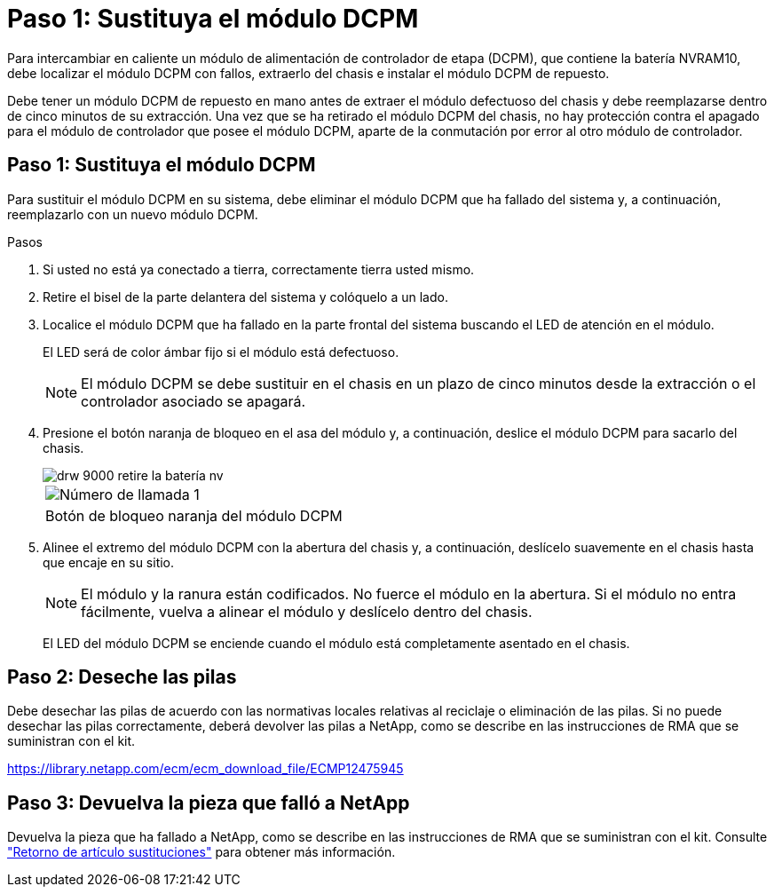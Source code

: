 = Paso 1: Sustituya el módulo DCPM
:allow-uri-read: 


Para intercambiar en caliente un módulo de alimentación de controlador de etapa (DCPM), que contiene la batería NVRAM10, debe localizar el módulo DCPM con fallos, extraerlo del chasis e instalar el módulo DCPM de repuesto.

Debe tener un módulo DCPM de repuesto en mano antes de extraer el módulo defectuoso del chasis y debe reemplazarse dentro de cinco minutos de su extracción. Una vez que se ha retirado el módulo DCPM del chasis, no hay protección contra el apagado para el módulo de controlador que posee el módulo DCPM, aparte de la conmutación por error al otro módulo de controlador.



== Paso 1: Sustituya el módulo DCPM

Para sustituir el módulo DCPM en su sistema, debe eliminar el módulo DCPM que ha fallado del sistema y, a continuación, reemplazarlo con un nuevo módulo DCPM.

.Pasos
. Si usted no está ya conectado a tierra, correctamente tierra usted mismo.
. Retire el bisel de la parte delantera del sistema y colóquelo a un lado.
. Localice el módulo DCPM que ha fallado en la parte frontal del sistema buscando el LED de atención en el módulo.
+
El LED será de color ámbar fijo si el módulo está defectuoso.

+

NOTE: El módulo DCPM se debe sustituir en el chasis en un plazo de cinco minutos desde la extracción o el controlador asociado se apagará.

. Presione el botón naranja de bloqueo en el asa del módulo y, a continuación, deslice el módulo DCPM para sacarlo del chasis.
+
image::../media/drw_9000_remove_nv_battery.png[drw 9000 retire la batería nv]

+
|===


 a| 
image:../media/legend_icon_01.png["Número de llamada 1"]
 a| 
Botón de bloqueo naranja del módulo DCPM

|===
. Alinee el extremo del módulo DCPM con la abertura del chasis y, a continuación, deslícelo suavemente en el chasis hasta que encaje en su sitio.
+

NOTE: El módulo y la ranura están codificados. No fuerce el módulo en la abertura. Si el módulo no entra fácilmente, vuelva a alinear el módulo y deslícelo dentro del chasis.

+
El LED del módulo DCPM se enciende cuando el módulo está completamente asentado en el chasis.





== Paso 2: Deseche las pilas

Debe desechar las pilas de acuerdo con las normativas locales relativas al reciclaje o eliminación de las pilas. Si no puede desechar las pilas correctamente, deberá devolver las pilas a NetApp, como se describe en las instrucciones de RMA que se suministran con el kit.

https://library.netapp.com/ecm/ecm_download_file/ECMP12475945[]



== Paso 3: Devuelva la pieza que falló a NetApp

Devuelva la pieza que ha fallado a NetApp, como se describe en las instrucciones de RMA que se suministran con el kit. Consulte https://mysupport.netapp.com/site/info/rma["Retorno de artículo  sustituciones"] para obtener más información.
